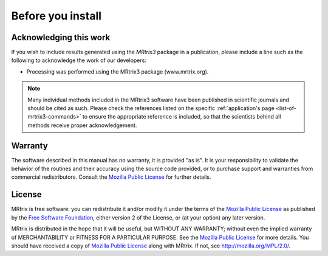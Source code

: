 Before you install
==================


Acknowledging this work
----------------------------------

If you wish to include results generated using the *MRtrix3* package in a publication, please include a line such as the following to acknowledge the work of our developers:

* Processing was performed using the MRtrix3 package (www.mrtrix.org).

.. NOTE:: Many individual methods included in the MRtrix3 software have been published in scientific journals and should be cited as such. Please check the references listed on the specific :ref:`application's page <list-of-mrtrix3-commands>` to ensure the appropriate reference is included, so that the scientists behind all methods receive proper acknowledgement.


Warranty
----------------------------------

The software described in this manual has no warranty, it is provided "as is". It is your responsibility to validate the behavior of the routines and their accuracy using the source code provided, or to purchase support and warranties from commercial redistributors. Consult the `Mozilla Public License`_ for further details.

License
----------------------------------

MRtrix is free software: you can redistribute it and/or modify it under the terms of the `Mozilla Public License`_ as published by the `Free Software Foundation`_, either version 2 of the License, or (at your option) any later version.

MRtrix is distributed in the hope that it will be useful, but WITHOUT ANY WARRANTY; without even the implied warranty of MERCHANTABILITY or FITNESS FOR A PARTICULAR PURPOSE. See the `Mozilla Public License`_ for more details.
You should have received a copy of `Mozilla Public License`_ along with MRtrix. If not, see `<http://mozilla.org/MPL/2.0/>`_.

.. _Free Software Foundation: http://www.fsf.org/
.. _Mozilla Public License: http://mozilla.org/MPL/2.0/
